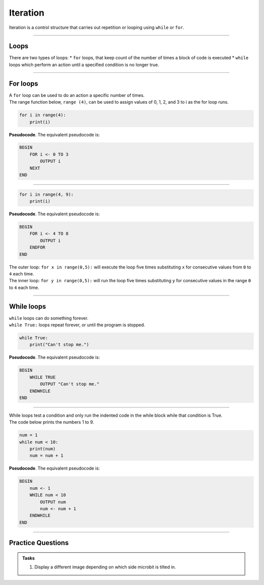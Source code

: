 ==========================
Iteration
==========================


| Iteration is a control structure that carries out repetition or looping using ``while`` or ``for``.

----

Loops
-------------

There are two types of loops: 
* ``for`` loops, that keep count of the number of times a block of code is executed
* ``while`` loops which perform an action until a specified condition is no longer true. 

----

For loops
-------------

| A ``for`` loop can be used to do an action a specific number of times.
| The range function below, ``range (4)``, can be used to assign values of 0, 1, 2, and 3 to i as the for loop runs.

.. code-block:: python

    for i in range(4):
        print(i)

| **Pseudocode**. The equivalent pseudocode is:

.. code-block::

    BEGIN
        FOR i <- 0 TO 3
            OUTPUT i
        NEXT
    END

----

.. code-block:: python

    for i in range(4, 9):
        print(i)

| **Pseudocode**. The equivalent pseudocode is:

.. code-block::
 
    BEGIN
        FOR i <- 4 TO 8
            OUTPUT i
        ENDFOR
    END

| The outer loop: ``for x in range(0,5):`` will execute the loop five times
 substituting ``x`` for consecutive values from ``0`` to ``4`` each time. 
| The inner loop: ``for y in range(0,5):`` will run the loop five times
 substituting ``y`` for consecutive values in the range ``0`` to ``4`` each time.


----

While loops
------------------

| ``while`` loops can do something forever.
| ``while True:`` loops repeat forever, or until the program is stopped.

.. code-block:: python

    while True:
        print("Can't stop me.")

| **Pseudocode**. The equivalent pseudocode is:

.. code-block::

    BEGIN
        WHILE TRUE
            OUTPUT "Can't stop me."
        ENDWHILE
    END

----

| While loops test a condition and only run the indented code in the while block while that condition is True.
| The code below prints the numbers 1 to 9.

.. code-block:: python

    num = 1
    while num < 10:
        print(num)
        num = num + 1

| **Pseudocode**. The equivalent pseudocode is:

.. code-block::

    BEGIN
        num <- 1
        WHILE num < 10
            OUTPUT num
            num <- num + 1
        ENDWHILE
    END


----

Practice Questions
--------------------

.. admonition:: Tasks

    1. Display a different image depending on which side microbit is tilted in.


